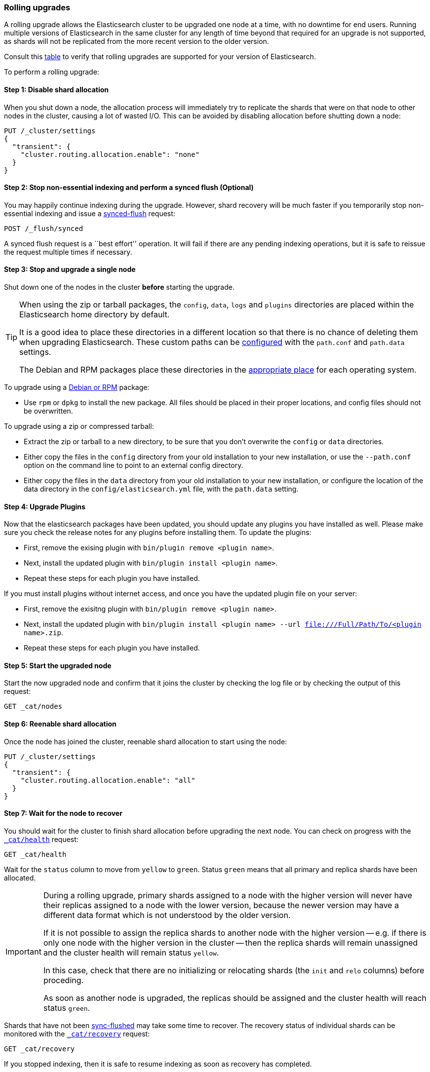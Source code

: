 [[rolling-upgrades]]
=== Rolling upgrades

A rolling upgrade allows the Elasticsearch cluster to be upgraded one node at
a time, with no downtime for end users.  Running multiple versions of
Elasticsearch in the same cluster for any length of time beyond that required
for an upgrade is not supported, as shards will not be replicated from the
more recent version to the older version.

Consult this <<setup-upgrade,table>> to verify that rolling upgrades are
supported for your version of Elasticsearch.

To perform a rolling upgrade:

==== Step 1: Disable shard allocation

When you shut down a node, the allocation process will immediately try to
replicate the shards that were on that node to other nodes in the cluster,
causing a lot of wasted I/O.  This can be avoided by disabling allocation
before shutting down a node:

[source,js]
--------------------------------------------------
PUT /_cluster/settings
{
  "transient": {
    "cluster.routing.allocation.enable": "none"
  }
}
--------------------------------------------------
// AUTOSENSE

==== Step 2: Stop non-essential indexing and perform a synced flush (Optional)

You may happily continue indexing during the upgrade.  However, shard recovery
will be much faster if you temporarily stop non-essential indexing and issue a
<<indices-synced-flush, synced-flush>> request:

[source,js]
--------------------------------------------------
POST /_flush/synced
--------------------------------------------------
// AUTOSENSE

A synced flush request is a ``best effort'' operation. It will fail if there
are any pending indexing operations, but it is safe to reissue the request
multiple times if necessary.

[[upgrade-node]]
==== Step 3: Stop and upgrade a single node

Shut down one of the nodes in the cluster *before* starting the upgrade.

[TIP]
================================================

When using the zip or tarball packages, the `config`, `data`, `logs` and
`plugins` directories are placed within the Elasticsearch home directory by
default.

It is a good idea to place these directories in a different location so that
there is no chance of deleting them when upgrading Elasticsearch.  These
custom paths can be <<paths,configured>> with the `path.conf` and
`path.data` settings.

The Debian and RPM packages place these directories in the
<<setup-dir-layout,appropriate place>> for each operating system.

================================================

To upgrade using a <<setup-repositories,Debian or RPM>> package:

*   Use `rpm` or `dpkg` to install the new package.  All files should be
    placed in their proper locations, and config files should not be
    overwritten.

To upgrade using a zip or compressed tarball:

*   Extract the zip or tarball to a new directory, to be sure that you don't
    overwrite the `config` or `data` directories.

*   Either copy the files in the `config` directory from your old installation
    to your new installation, or use the `--path.conf` option on the command
    line to point to an external config directory.

*   Either copy the files in the `data` directory from your old installation
    to your new installation, or configure the location of the data directory
    in the `config/elasticsearch.yml` file, with the `path.data` setting.

==== Step 4: Upgrade Plugins

Now that the elasticsearch packages have been updated, you should update any plugins you have installed as well. Please make sure you check the release notes for any plugins before installing them. To update the plugins:

*   First, remove the exising plugin with `bin/plugin remove <plugin name>`.

*   Next, install the updated plugin with `bin/plugin install <plugin name>`.

*   Repeat these steps for each plugin you have installed.

If you must install plugins without internet access, and once you have the updated plugin file on your server:

* First, remove the exisitng plugin with `bin/plugin remove <plugin name>`.

* Next, install the updated plugin with `bin/plugin install <plugin name> --url file:///Full/Path/To/<plugin name>.zip`.

* Repeat these steps for each plugin you have installed.
   

==== Step 5: Start the upgraded node

Start the now upgraded node and confirm that it joins the cluster by checking
the log file or by checking the output of this request:

[source,sh]
--------------------------------------------------
GET _cat/nodes
--------------------------------------------------
// AUTOSENSE

==== Step 6: Reenable shard allocation

Once the node has joined the cluster, reenable shard allocation to start using
the node:

[source,js]
--------------------------------------------------
PUT /_cluster/settings
{
  "transient": {
    "cluster.routing.allocation.enable": "all"
  }
}
--------------------------------------------------
// AUTOSENSE

==== Step 7: Wait for the node to recover

You should wait for the cluster to finish shard allocation before upgrading
the next node.  You can check on progress with the <<cat-health,`_cat/health`>>
request:

[source,sh]
--------------------------------------------------
GET _cat/health
--------------------------------------------------
// AUTOSENSE

Wait for the `status` column to move from `yellow` to `green`.  Status `green`
means that all primary and replica shards have been allocated.

[IMPORTANT]
====================================================
During a rolling upgrade, primary shards assigned to a node with the higher
version will never have their replicas assigned to a node with the lower
version, because the newer version may have a different data format which is
not understood by the older version.

If it is not possible to assign the replica shards to another node with the
higher version -- e.g. if there is only one node with the higher version in
the cluster -- then the replica shards will remain unassigned and the
cluster health will remain status `yellow`.

In this case, check that there are no initializing or relocating shards (the
`init` and `relo` columns) before proceding.

As soon as another node is upgraded, the replicas should be assigned and the
cluster health will reach status `green`.

====================================================

Shards that have not been <<indices-synced-flush,sync-flushed>> may take some time to
recover.  The recovery status of individual shards can be monitored with the
<<cat-recovery,`_cat/recovery`>> request:

[source,sh]
--------------------------------------------------
GET _cat/recovery
--------------------------------------------------
// AUTOSENSE

If you stopped indexing, then it is safe to resume indexing as soon as
recovery has completed.

==== Step 8: Repeat

When the cluster is stable and the node has recovered, repeat the above steps
for all remaining nodes.

